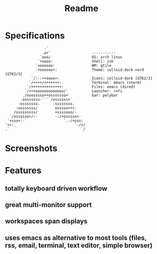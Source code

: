 #+title: Readme
#+STARTUP: inlineimages

* Specifications
#+BEGIN_SRC
                   -`
                  .o+`                   -----------
                 `ooo/                   OS: arch linux
                `+oooo:                  Shell: zsh
               `+oooooo:                 WM: qtile
               -+oooooo+:                Theme: colloid-dark-nord [GTK2/3]
             `/:-:++oooo+:               Icons: colloid-dark [GTK2/3]
            `/++++/+++++++:              Terminal: emacs (vterm)
           `/++++++++++++++:             Files: emacs (dired)
          `/+++ooooooooooooo/`           Launcher: rofi
         ./ooosssso++osssssso+`          bar: polybar
        .oossssso-````/ossssss+`
       -osssssso.      :ssssssso.
      :osssssss/        osssso+++.
     /ossssssss/        +ssssooo/-
   `/ossssso+/:-        -:/+osssso+-
  `+sso+:-`                 `.-/+oso:
 `++:.                           `-/+/
 .`                                 `/
#+END_SRC

* Screenshots
[[./.screenshots/desktop.png]]
[[./.screenshots/emacs.png]]
[[./.screenshots/dired-terminal.png]]
[[./.screenshots/rss-feed.png]]

* Features
** totally keyboard driven workflow
** great multi-monitor support
** workspaces span displays
** uses emacs as alternative to most tools (files, rss, email, terminal, text editor, simple browser)

